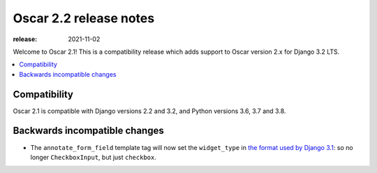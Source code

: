 =======================
Oscar 2.2 release notes
=======================

:release: 2021-11-02

Welcome to Oscar 2.1! This is a compatibility release which adds support to Oscar version 2.x for Django 3.2 LTS.

.. contents::
    :local:
    :depth: 1

.. _compatibility_of_2.1:

Compatibility
~~~~~~~~~~~~~

Oscar 2.1 is compatible with Django versions 2.2 and 3.2, and Python versions 3.6, 3.7 and 3.8.


Backwards incompatible changes
~~~~~~~~~~~~~~~~~~~~~~~~~~~~~~

- The ``annotate_form_field`` template tag will now set the ``widget_type`` in `the format used by Django 3.1`_: so no longer
  ``CheckboxInput``, but just ``checkbox``.


.. _`the format used by Django 3.1`: https://docs.djangoproject.com/en/3.1/ref/forms/api/#django.forms.BoundField.widget_type
